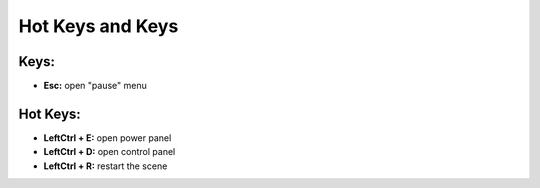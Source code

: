 Hot Keys and Keys
=========

Keys:
~~~~~~~~~~~~~~~~~~~~~~~~~~~~~~~~~

- **Esc:** open "pause" menu


Hot Keys:
~~~~~~~~~~~~~~~~~~~~~~~~~~~~~~~~~

- **LeftCtrl + E:** open power panel
- **LeftCtrl + D:** open control panel
- **LeftCtrl + R:** restart the scene